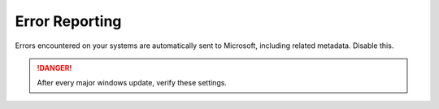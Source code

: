 .. _w10-20h2-standalone-error-reporting:

Error Reporting
###############
Errors encountered on your systems are automatically sent to Microsoft,
including related metadata. Disable this.

.. danger::
  After every major windows update, verify these settings.

.. dropdown:: Disable error reporting
  :color: primary
  :icon: note
  :animate: fade-in
  :class-container: sd-shadow-sm
  :open:

  .. gpo::    Disable Windows Error Reporting
    :path:    Computer Configuration -->
              Administrative Templates -->
              Windows Components -->
              Windows Error Reporting -->
              Disable Windows Error Reporting
    :value0:  ☑, {ENABLED}
    :ref:     https://auditsquare.com/advisory/windows/error-reporting
    :update:  2021-02-19
    :generic:
    :open:

  .. regedit:: Disable error reporting policy
    :path:     HKEY_LOCAL_MACHINE\SOFTWARE\Policies\Microsoft\Windows\
               Windows Error Reporting
    :value0:   Disabled, {DWORD}, 1
    :ref:      https://github.com/adolfintel/Windows10-Privacy#turn-off-windows-error-reporting
    :update:   2021-02-19
    :generic:
    :open:

  .. regedit:: Disable error reporting
    :path:     HKEY_LOCAL_MACHINE\SOFTWARE\Microsoft\Windows\
               Windows Error Reporting
    :value0:   Disabled, {DWORD}, 1
    :ref:      https://github.com/adolfintel/Windows10-Privacy#turn-off-windows-error-reporting
    :update:   2021-02-19
    :generic:
    :open:
